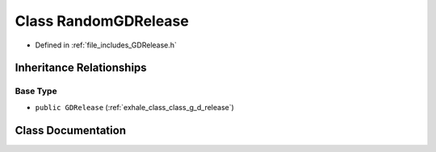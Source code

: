 .. _exhale_class_class_random_g_d_release:

Class RandomGDRelease
=====================

- Defined in :ref:`file_includes_GDRelease.h`


Inheritance Relationships
-------------------------

Base Type
*********

- ``public GDRelease`` (:ref:`exhale_class_class_g_d_release`)


Class Documentation
-------------------


.. doxygenclass:: RandomGDRelease
   :project: GDSiMS
   :members:
   :protected-members:
   :undoc-members: